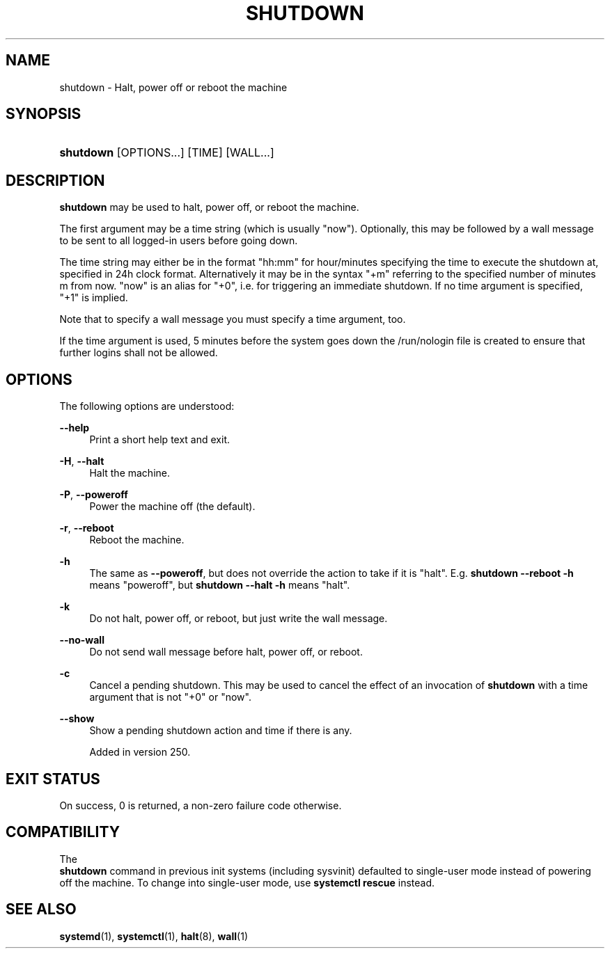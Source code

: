 '\" t
.TH "SHUTDOWN" "8" "" "systemd 256.4" "shutdown"
.\" -----------------------------------------------------------------
.\" * Define some portability stuff
.\" -----------------------------------------------------------------
.\" ~~~~~~~~~~~~~~~~~~~~~~~~~~~~~~~~~~~~~~~~~~~~~~~~~~~~~~~~~~~~~~~~~
.\" http://bugs.debian.org/507673
.\" http://lists.gnu.org/archive/html/groff/2009-02/msg00013.html
.\" ~~~~~~~~~~~~~~~~~~~~~~~~~~~~~~~~~~~~~~~~~~~~~~~~~~~~~~~~~~~~~~~~~
.ie \n(.g .ds Aq \(aq
.el       .ds Aq '
.\" -----------------------------------------------------------------
.\" * set default formatting
.\" -----------------------------------------------------------------
.\" disable hyphenation
.nh
.\" disable justification (adjust text to left margin only)
.ad l
.\" -----------------------------------------------------------------
.\" * MAIN CONTENT STARTS HERE *
.\" -----------------------------------------------------------------
.SH "NAME"
shutdown \- Halt, power off or reboot the machine
.SH "SYNOPSIS"
.HP \w'\fBshutdown\fR\ 'u
\fBshutdown\fR [OPTIONS...] [TIME] [WALL...]
.SH "DESCRIPTION"
.PP
\fBshutdown\fR
may be used to halt, power off, or reboot the machine\&.
.PP
The first argument may be a time string (which is usually
"now")\&. Optionally, this may be followed by a wall message to be sent to all logged\-in users before going down\&.
.PP
The time string may either be in the format
"hh:mm"
for hour/minutes specifying the time to execute the shutdown at, specified in 24h clock format\&. Alternatively it may be in the syntax
"+m"
referring to the specified number of minutes m from now\&.
"now"
is an alias for
"+0", i\&.e\&. for triggering an immediate shutdown\&. If no time argument is specified,
"+1"
is implied\&.
.PP
Note that to specify a wall message you must specify a time argument, too\&.
.PP
If the time argument is used, 5 minutes before the system goes down the
/run/nologin
file is created to ensure that further logins shall not be allowed\&.
.SH "OPTIONS"
.PP
The following options are understood:
.PP
\fB\-\-help\fR
.RS 4
Print a short help text and exit\&.
.RE
.PP
\fB\-H\fR, \fB\-\-halt\fR
.RS 4
Halt the machine\&.
.RE
.PP
\fB\-P\fR, \fB\-\-poweroff\fR
.RS 4
Power the machine off (the default)\&.
.RE
.PP
\fB\-r\fR, \fB\-\-reboot\fR
.RS 4
Reboot the machine\&.
.RE
.PP
\fB\-h\fR
.RS 4
The same as
\fB\-\-poweroff\fR, but does not override the action to take if it is "halt"\&. E\&.g\&.
\fBshutdown \-\-reboot \-h\fR
means "poweroff", but
\fBshutdown \-\-halt \-h\fR
means "halt"\&.
.RE
.PP
\fB\-k\fR
.RS 4
Do not halt, power off, or reboot, but just write the wall message\&.
.RE
.PP
\fB\-\-no\-wall\fR
.RS 4
Do not send wall message before halt, power off, or reboot\&.
.RE
.PP
\fB\-c\fR
.RS 4
Cancel a pending shutdown\&. This may be used to cancel the effect of an invocation of
\fBshutdown\fR
with a time argument that is not
"+0"
or
"now"\&.
.RE
.PP
\fB\-\-show\fR
.RS 4
Show a pending shutdown action and time if there is any\&.
.sp
Added in version 250\&.
.RE
.SH "EXIT STATUS"
.PP
On success, 0 is returned, a non\-zero failure code otherwise\&.
.SH "COMPATIBILITY"
.PP
The
\fB shutdown\fR
command in previous init systems (including sysvinit) defaulted to single\-user mode instead of powering off the machine\&. To change into single\-user mode, use
\fBsystemctl rescue\fR
instead\&.
.SH "SEE ALSO"
.PP
\fBsystemd\fR(1), \fBsystemctl\fR(1), \fBhalt\fR(8), \fBwall\fR(1)
